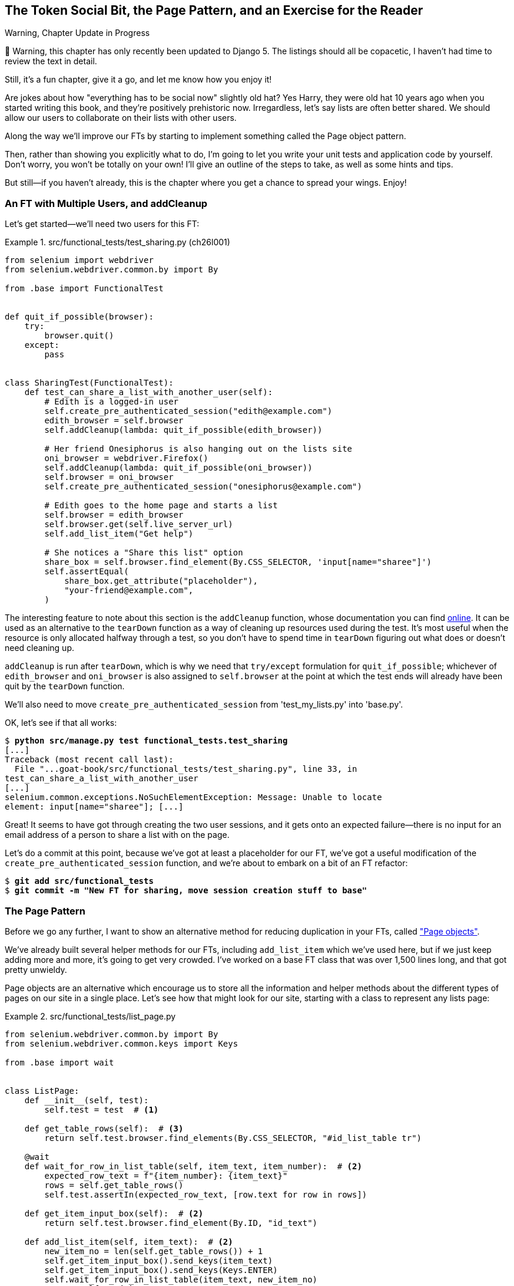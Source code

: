 [[chapter_26_page_pattern]]
== The Token Social Bit, the Page Pattern, and an Exercise for the Reader

.Warning, Chapter Update in Progress
*******************************************************************************
🚧 Warning, this chapter has only recently been updated to Django 5.
The listings should all be copacetic,
I haven't had time to review the text in detail.

Still, it's a fun chapter, give it a go,
and let me know how you enjoy it!

*******************************************************************************


((("functional tests (FTs)", "with multiple users", secondary-sortas="multiple users", id="FTmultiple25")))
((("functional tests (FTs)", "structuring test code", id="FTstructure25")))
Are jokes about how "everything has to be social now" slightly old hat?
Yes Harry, they were old hat 10 years ago when you started writing this book,
and they're positively prehistoric now.
Irregardless, let's say lists are often better shared.
We should allow our users to collaborate on their lists with other users.

Along the way we'll improve our FTs
by starting to implement something called the Page object pattern.

Then, rather than showing you explicitly what to do,
I'm going to let you write your unit tests and application code by yourself.
Don't worry, you won't be totally on your own!
I'll give an outline of the steps to take, as well as some hints and tips.

But still--if you haven't already,
this is the chapter where you get a chance to spread your wings.
Enjoy!


=== An FT with Multiple Users, and addCleanup

((("Page pattern", "FT with multiple user")))
Let's get started--we'll need two users for this FT:

[role="sourcecode"]
.src/functional_tests/test_sharing.py (ch26l001)
====
[source,python]
----
from selenium import webdriver
from selenium.webdriver.common.by import By

from .base import FunctionalTest


def quit_if_possible(browser):
    try:
        browser.quit()
    except:
        pass


class SharingTest(FunctionalTest):
    def test_can_share_a_list_with_another_user(self):
        # Edith is a logged-in user
        self.create_pre_authenticated_session("edith@example.com")
        edith_browser = self.browser
        self.addCleanup(lambda: quit_if_possible(edith_browser))

        # Her friend Onesiphorus is also hanging out on the lists site
        oni_browser = webdriver.Firefox()
        self.addCleanup(lambda: quit_if_possible(oni_browser))
        self.browser = oni_browser
        self.create_pre_authenticated_session("onesiphorus@example.com")

        # Edith goes to the home page and starts a list
        self.browser = edith_browser
        self.browser.get(self.live_server_url)
        self.add_list_item("Get help")

        # She notices a "Share this list" option
        share_box = self.browser.find_element(By.CSS_SELECTOR, 'input[name="sharee"]')
        self.assertEqual(
            share_box.get_attribute("placeholder"),
            "your-friend@example.com",
        )
----
====


The interesting feature to note about this section is the `addCleanup`
function, whose documentation you can find
https://docs.python.org/3/library/unittest.html#unittest.TestCase.addCleanup[online].
It can be used as an alternative to the `tearDown` function as a way of
cleaning up resources used during the test.  It's most useful when the resource
is only allocated halfway through a test, so you don't have to spend time in
`tearDown` figuring out what does or doesn't need cleaning up.

`addCleanup` is run after `tearDown`, which is why we need that
`try/except` formulation for `quit_if_possible`; whichever of `edith_browser`
and `oni_browser` is also assigned to `self.browser` at the point at which the
test ends will already have been quit by the `tearDown` function.

We'll also need to move `create_pre_authenticated_session` from
'test_my_lists.py' into 'base.py'.

OK, let's see if that all works:

[role="dofirst-ch26l002"]
[subs="specialcharacters,macros"]
----
$ pass:quotes[*python src/manage.py test functional_tests.test_sharing*]
[...]
Traceback (most recent call last):
  File "...goat-book/src/functional_tests/test_sharing.py", line 33, in
test_can_share_a_list_with_another_user
[...]
selenium.common.exceptions.NoSuchElementException: Message: Unable to locate
element: input[name="sharee"]; [...]
----

Great! It seems to have got through creating the two user sessions, and
it gets onto an expected failure--there is no input for an email address
of a person to share a list with on the page.

Let's do a commit at this point, because we've got at least a placeholder
for our FT, we've got a useful modification of the
`create_pre_authenticated_session` function, and we're about to embark on
a bit of an FT refactor:

[subs="specialcharacters,quotes"]
----
$ *git add src/functional_tests*
$ *git commit -m "New FT for sharing, move session creation stuff to base"*
----



=== The Page Pattern

((("Page pattern", "reducing duplication with", id="POPduplic25")))
((("duplication, eliminating", id="dup25")))
Before we go any further,
I want to show an alternative method for reducing duplication in your FTs,
called https://www.selenium.dev/documentation/test_practices/encouraged/page_object_models/["Page objects"].

We've already built several helper methods for our FTs,
including `add_list_item` which we've used here,
but if we just keep adding more and more, it's going to get very crowded.
I've worked on a base FT class that was over 1,500 lines long,
and that got pretty unwieldy.

Page objects are an alternative which encourage us
to store all the information and helper methods
about the different types of pages on our site
in a single place.
Let's see how that might look for our site,
starting with a class to represent any lists page:

[role="sourcecode small-code"]
.src/functional_tests/list_page.py
====
[source,python]
----
from selenium.webdriver.common.by import By
from selenium.webdriver.common.keys import Keys

from .base import wait


class ListPage:
    def __init__(self, test):
        self.test = test  # <1>

    def get_table_rows(self):  # <3>
        return self.test.browser.find_elements(By.CSS_SELECTOR, "#id_list_table tr")

    @wait
    def wait_for_row_in_list_table(self, item_text, item_number):  # <2>
        expected_row_text = f"{item_number}: {item_text}"
        rows = self.get_table_rows()
        self.test.assertIn(expected_row_text, [row.text for row in rows])

    def get_item_input_box(self):  # <2>
        return self.test.browser.find_element(By.ID, "id_text")

    def add_list_item(self, item_text):  # <2>
        new_item_no = len(self.get_table_rows()) + 1
        self.get_item_input_box().send_keys(item_text)
        self.get_item_input_box().send_keys(Keys.ENTER)
        self.wait_for_row_in_list_table(item_text, new_item_no)
        return self  # <4>
----
====
//003

<1> It's initialised with an object that represents the current test.
    That gives us the ability to make assertions,
    access the browser instance via `self.test.browser`,
    and use the `self.test.wait_for` function.

<2> I've copied across some of the existing helper methods from _base.py_,
    but I've tweaked them slightly...

<3> For example, this new method is used
    in the new versions of the old helper methods.

<4> Returning `self` is just a convenience. It enables
    https://en.wikipedia.org/wiki/Method_chaining[method chaining],
    which we'll see in action immediately.


Let's see how to use it in our test:


[role="sourcecode"]
.src/functional_tests/test_sharing.py (ch26l004)
====
[source,python]
----
from .list_page import ListPage
[...]

        # Edith goes to the home page and starts a list
        self.browser = edith_browser
        self.browser.get(self.live_server_url)
        list_page = ListPage(self).add_list_item("Get help")
----
====

Let's continue rewriting our test, using the Page object whenever
we want to access elements from the lists page:

[role="sourcecode"]
.src/functional_tests/test_sharing.py (ch26l008)
====
[source,python]
----
        # She notices a "Share this list" option
        share_box = list_page.get_share_box()
        self.assertEqual(
            share_box.get_attribute("placeholder"),
            "your-friend@example.com",
        )

        # She shares her list.
        # The page updates to say that it's shared with Onesiphorus:
        list_page.share_list_with("onesiphorus@example.com")
----
====

We add the following three functions to our `ListPage`:


[role="sourcecode"]
.src/functional_tests/list_page.py (ch26l009)
====
[source,python]
----
    def get_share_box(self):
        return self.test.browser.find_element(
            By.CSS_SELECTOR,
            'input[name="sharee"]',
        )

    def get_shared_with_list(self):
        return self.test.browser.find_elements(
            By.CSS_SELECTOR,
            ".list-sharee",
        )

    def share_list_with(self, email):
        self.get_share_box().send_keys(email)
        self.get_share_box().send_keys(Keys.ENTER)
        self.test.wait_for(
            lambda: self.test.assertIn(
                email, [item.text for item in self.get_shared_with_list()]
            )
        )

----
====

The idea behind the Page pattern is that it should capture all the information
about a particular page in your site, so that if, later, you want to go and
make changes to that page--even just simple tweaks to its HTML layout, for
example--you have a single place to go to adjust your functional
tests, rather than having to dig through dozens of FTs.

((("", startref="POPduplic25")))((("", startref="dup25")))The
next step would be to pursue the FT refactor through our other tests. I'm
not going to show that here, but it's something you could do, for practice,
to get a feel for what the trade-offs between DRY and test readability
are like...





=== Extend the FT to a Second User, and the "My Lists" Page


((("Page pattern", "adding a second Page object")))
Let's spec out just a little more detail
of what we want our sharing user story to be.
Edith has seen on her list page that the list is now "shared with" Onesiphorus,
and then we can have Oni log in and see the list on his "My Lists" page,
maybe in a section called "lists shared with me":

[role="sourcecode"]
.src/functional_tests/test_sharing.py (ch26l010)
====
[source,python]
----
from .my_lists_page import MyListsPage
[...]

        list_page.share_list_with("onesiphorus@example.com")

        # Onesiphorus now goes to the lists page with his browser
        self.browser = oni_browser
        MyListsPage(self).go_to_my_lists_page("onesiphorus@example.com")

        # He sees Edith's list in there!
        self.browser.find_element(By.LINK_TEXT, "Get help").click()
----
====

That means another function in our `MyListsPage` class:

[role="sourcecode"]
.src/functional_tests/my_lists_page.py (ch26l011)
====
[source,python]
----
from selenium.webdriver.common.by import By


class MyListsPage:
    def __init__(self, test):
        self.test = test

    def go_to_my_lists_page(self, email):
        self.test.browser.get(self.test.live_server_url)
        self.test.browser.find_element(By.LINK_TEXT, "My lists").click()
        self.test.wait_for(
            lambda: self.test.assertIn(
                email,
                self.test.browser.find_element(By.TAG_NAME, "h1").text,
            )
        )
        return self
----
====

Once again, this is a function that would be good to carry across into
'test_my_lists.py', along with maybe a `MyListsPage` object.

In the meantime, Onesiphorus can also add things to the list:

[role="sourcecode"]
.src/functional_tests/test_sharing.py (ch26l012)
====
[source,python]
----
    # On the list page, Onesiphorus can see says that it's Edith's list
    self.wait_for(
        lambda: self.assertEqual(list_page.get_list_owner(), "edith@example.com")
    )

    # He adds an item to the list
    list_page.add_list_item("Hi Edith!")

    # When Edith refreshes the page, she sees Onesiphorus's addition
    self.browser = edith_browser
    self.browser.refresh()
    list_page.wait_for_row_in_list_table("Hi Edith!", 2)
----
====


That's another addition to our `ListPage` object:

[role="sourcecode"]
.src/functional_tests/list_page.py (ch26l013)
====
[source,python]
----
class ListPage:
    [...]

    def get_list_owner(self):
        return self.test.browser.find_element(By.ID, "id_list_owner").text
----
====

It's long past time to run the FT and check if all of this works!

[subs="specialcharacters,macros"]
----
$ pass:quotes[*python src/manage.py test functional_tests.test_sharing*]

    share_box = list_page.get_share_box()
    [...]
selenium.common.exceptions.NoSuchElementException: Message: Unable to locate
element: input[name="sharee"]; [...]
----

That's the expected failure; we don't have an input for email addresses
of people to share with. Let's do a commit:


[subs="specialcharacters,quotes"]
----
$ *git add src/functional_tests*
$ *git commit -m "Create Page objects for list pages, use in sharing FT"*
----



=== An Exercise for the Reader

[quote, Iain H. (reader)]
______________________________________________________________
I probably didn’t really understand what I was doing until after having
completed the "Exercise for the reader" in <<chapter_26_page_pattern>>.
______________________________________________________________

((("Page pattern", "practical exercise")))There's
nothing that cements learning like taking the training wheels off,
and getting something working on your own, so I hope you'll give this a go.

Here's an outline of the steps you could take:

1. We'll need a new section in 'list.html', with, at first, a form with an
  input box for an email address.  That should get the FT one step further.

2. Next, we'll need a view for the form to submit to. Start by defining the
  URL in the template, maybe something like 'lists/<list_id>/share'.

3. Then, our first unit test. It can be just enough to get a placeholder view
  in. We want the view to respond to POST requests, and it should respond with
  a redirect back to the list page, so the test could be called something like
  `ShareListTest.test_post_redirects_to_lists_page`.

4. We build out our placeholder view, as just a two-liner that finds a list and
  redirects to it.

5. We can then write a new unit test which creates a user and a list,
  does a POST with their email address, and checks that the user is added to
  `mylist.shared_with.all()` (a similar ORM usage to "My Lists").  That
  `shared_with` attribute won't exist yet; we're going outside-in.

6. So before we can get this test to pass, we have to move down to the model
  layer.  The next test, in 'test_models.py', can check that a list has a
  `shared_with.add` method, which can be called with a user's email address and
  then check the lists' `shared_with.all()` queryset, which will subsequently
  contain that user.

7. You'll then need a `ManyToManyField`.  You'll probably see an error message
  about a clashing `related_name`, which you'll find a solution to if you look
  around the Django docs.

8. It will need a database migration.

9. That should get the model tests passing. Pop back up to fix the view test.

10. You may find the redirect view test fails, because it's not sending a valid
  POST request.  You can either choose to ignore invalid inputs, or adjust the
  test to send a valid POST.

11. Then back up to the template level; on the "My Lists" page we'll want a
  `<ul>` with a +for+ loop of the lists shared with the user. On the lists
  page, we also want to show who the list is shared with, as well as
  mention of who the list owner is. Look back at the FT for the correct classes
  and IDs to use. You could have brief unit tests for each of these if you
  like, as well.

12. You might find that spinning up the site with `runserver` will help you
  iron out any bugs, as well as fine-tune the layout and aesthetics.
  If you use a private browser session, you'll be able to log multiple users
  in.


By the end, you might end up with something that looks like
<<list-sharing-example>>.

[[list-sharing-example]]
.Sharing lists
image::images/twp2_2501.png["Screenshot of list sharing UI"]


.The Page Pattern, and the Real Exercise for the Reader
*******************************************************************************

Apply DRY to your functional tests::
    Once your FT suite starts to grow,
    you'll find different tests using similar parts of the UI.
    Try to avoid having constants,
    like the HTML IDs or classes of particular UI elements,
    duplicated between your FTs.
    ((("Don’t Repeat Yourself (DRY)")))


The Page pattern::
    Moving helper methods into a base `FunctionalTest` class can become unwieldy.
    Consider using individual Page objects to hold all the logic
    for dealing with particular parts of your site.
    ((("Page pattern", "benefits of")))


An exercise for the reader::
    I hope you've actually tried this out!
    Try to follow the outside-in method,
    and occasionally try things out manually if you get stuck.
    The real exercise for the reader, of course,
    is to apply TDD to your next project.
    I hope you'll enjoy it!
    ((("", startref="FTmultiple25")))
    ((("", startref="FTstructure25")))

*******************************************************************************

In the next chapter, we'll wrap up with a discussion of testing "best practices."

